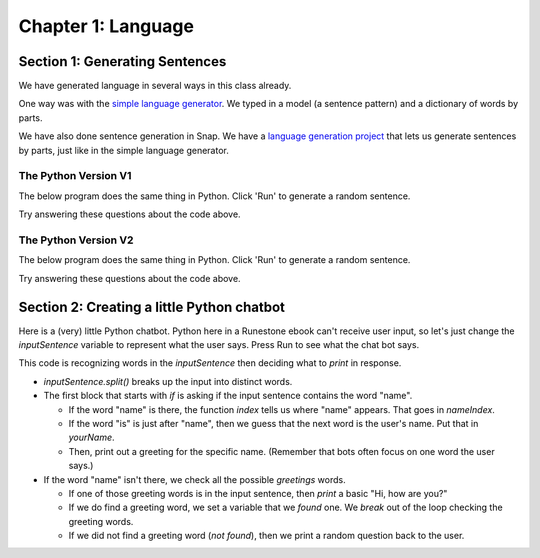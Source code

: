 =======================================
Chapter 1: Language
=======================================

Section 1: Generating Sentences
::::::::::::::::::::::::::::::::

We have generated language in several ways in this class already.

One way was with the `simple language generator <https://teaspoon.livecodehosting.com/sentences-html/generator.lcß>`_. We typed in a model (a sentence pattern) and a dictionary of words by parts.

.. image:: figures/SentenceGenerator.png

We have also done sentence generation in Snap. We have a `language generation project <https://snap.berkeley.edu/project?username=guzdial&projectname=language%20generation>`_ that lets us generate sentences by parts, just like in the simple language generator.

.. image:: figures/picking-words-from-variables.png


The Python Version V1
----------------------

The below program does the same thing in Python.  Click 'Run' to generate a random sentence.

.. activecode:: pysentencegen
   :language: python
   
   import random
   
   nouns = ["dog","cat","bat"]
   verbs = ["jumps", "runs", "shouts"]
   adverbs = ["slowly", "quickly", "lazily"]
   articles = ["The","A"]
   
   noun = random.choice(nouns)
   verb = random.choice(verbs)
   adverb = random.choice(adverbs)
   article=random.choice(articles)
   
   print(article,noun,verb,adverb)

Try answering these questions about the code above.

.. mchoice:: PyGen1
    :correct: a
    :answer_a: They are both variables. `nouns` is a list of nouns, and `noun` is a randomly chosen noun
    :answer_b: Just the `s`.  They mean the same thing.
    :answer_c: Both are variables, which hold data in Python
    :feedback_a: Yes, exactly right.
    :feedback_b: No, the names of the variables are just chosen to inform the reader.
    :feedback_c: That's true, but that doesn't get at the purpose of the words.

    What's the difference between `nouns` and `noun` above?

.. mchoice:: PyGen1_2
    :correct: c
    :answer_a: Tells Python that it is going to make a choice among these items
    :answer_b: Creates a variable
    :answer_c: Define a list, like our multiline or list blocks in Snap.
    :feedback_a: No -- the choice comes later
    :feedback_b: No, the variable name with `=` does that.
    :feedback_c: That's right.

    What do you think the square brackets [] do in the above Python code?

.. mchoice:: PyGen1_3
    :correct: c
    :answer_a: It generates a random number
    :answer_b: It's a fairly arbitrary variable name
    :answer_c: It's the name of the library that contains the function `choice`
    :feedback_a: No -- the random library can generate a random number, but that's not what random means
    :feedback_b: No, it's pre-defined in Python.
    :feedback_c: That's right.

    Take a guess what the word `random` is above?

The Python Version V2
----------------------

The below program does the same thing in Python.  Click 'Run' to generate a random sentence.

.. activecode:: pysentencegen2
   :language: python
   
   import random
   
   nouns = ["bee","bird","bat"]
   adjectives = ["curious", "small", "majestic"]
   verbs = ["flies", "explores", "roams"]
   adverbs = ["slowly", "cautiously", "urgently"]
   articles = ["The","A"]
   
   noun = random.choice(nouns)
   adjective = random.choice(adjectives)
   verb = random.choice(verbs)
   adverb = random.choice(adverbs)
   article = random.choice(articles)
   
   print(article,adjective,noun,verb,adverb)

Try answering these questions about the code above.

.. mchoice:: PyGen2_1
    :correct: b
    :answer_a: A list of adjectives
    :answer_b: A randomly selected string from the 'adjectives' list.
    :answer_c: A first string from the 'adjectives' list.
    :feedback_a: Not quite, 'adjectives' holds the list not 'adjective'.
    :feedback_b: Yes, exactly right.
    :feedback_c: Not always, it may return the first string, but it can also return any other string in the list.

    What does the variable 'adjective' hold in the above snippet?

.. mchoice:: PyGen2_2
    :correct: a
    :answer_a: "A bee explores cautiously"
    :answer_b: "The curious bird roams slowly"
    :answer_c: "A small bat flies urgently"
    :feedback_a: Yes, this answer is missing an adjective.
    :feedback_b: No, this answer contains all the required components.
    :feedback_c: No, this answer contains all the required components.

    Which of the following is a sentence that could NOT be produced from the code above?

.. mchoice:: PyGen2_3
    :correct: a
    :answer_a: nouns = ["bee","bird","bat"]
    :answer_b: verbs = ["flies", "explores", "roams"]
    :answer_c: adjective = random.choice(adjectives)
    :answer_d: print(article,adjective,noun,verb,adverb)
    :feedback_a: No,you will need to add "boat"
    :feedback_b: No, you will need to add "floats"
    :feedback_c: Yes, this line stays the same
    :feedback_d: No, you will need to remove the final ",adverb"

    Let's say that you want to make it possible for to generate "A curious boat floats."  Which of the lines below do you *not* have to change?

Section 2: Creating a little Python chatbot
::::::::::::::::::::::::::::::::::::::::::::

Here is a (very) little Python chatbot.
Python here in a Runestone ebook can't receive user input, so let's just change the `inputSentence` variable to represent
what the user says. Press Run to see what the chat bot says.

.. activecode:: pysentencegen3
   :language: python
   
   import random
   
   inputSentence = "Hi, my name is Elijah"
   wordsInSentence = inputSentence.split()
   
   greetings = ["Hi", "Hello", "Howdy", "Sup"];
   
   questions = ["What is your favorite color?", "Where do you like to eat?", "How is your day going?", "Do you have any siblings?", "What are your hobbies?"]

   if "name" in wordsInSentence:
      nameIndex = wordsInSentence.index("name");
      if "is" == wordsInSentence[nameIndex + 1]:
        yourName = wordsInSentence[nameIndex + 2]
        print("Hi", yourName, "how are you?")
   else:
      found = False
      for greetingWord in greetings:
         if greetingWord in wordsInSentence:
           print("Hi, how are you?")
           found = True
           break
      if not found:
          print(random.choice(questions))


This code is recognizing words in the `inputSentence` then deciding what to `print` in response.

- `inputSentence.split()` breaks up the input into distinct words.
- The first block that starts with `if` is asking if the input sentence contains the word "name".

  - If the word "name" is there, the function `index` tells us where "name" appears. That goes in `nameIndex`.
  - If the word "is" is just after "name", then we guess that the next word is the user's name. Put that in `yourName`.
  - Then, print out a greeting for the specific name. (Remember that bots often focus on one word the user says.)

- If the word "name" isn't there, we check all the possible `greetings` words.

  - If one of those greeting words is in the input sentence, then `print` a basic "Hi, how are you?"
  - If we do find a greeting word, we set a variable that we `found` one. We `break` out of the loop checking the greeting words.   
  - If we did not find a greeting word (`not found`), then we print a random question back to the user.


.. mchoice:: PyGen3_1
    :correct: a
    :answer_a: Checks to see if the input sentence has the word "name" in it.
    :answer_b: Puts the word "name" into the output
    :answer_c: Asks the user what their name is
    :feedback_a: Exactly. `wordsInSentence` is the list of words in the input sentence
    :feedback_b: No, output is generated with print()
    :feedback_c: No, nothing here does that.

    What do you think `if "name" in wordsInSentence` does?

.. mchoice:: PyGen3_2
    :correct: b
    :answer_a: Lists the questions that the user might ask.
    :answer_b: Provide possible responses like *respond randomly* in Charla-bots.
    :answer_c: Makes it possible for the computer to respond to questions.
    :feedback_a: No, that isn't happening here.
    :feedback_b: Exactly. Each question is a like another line in *respond randomly*.
    :feedback_c: No, those aren't questions that the computer can respond to.

    What do you think the variable `questions` is doing?

.. mchoice:: PyGen3_3
    :correct: b
    :answer_a: How are you?
    :answer_b: Hey, Sup
    :answer_c: Hola, Dude
    :feedback_a: No, that doesn't contain any of the words in `greetings`
    :feedback_b: Yes, because "Sup" is in `greetings`.
    :feedback_c: No, that sentence doesn't contain any of the words in `greetings`

    Which of these `inputSentence` options (and you're welcome to try them!) would generate the chatbot saying "Hi, how are you?"

.. mchoice:: PyGen3_4
    :correct: a
    :answer_a: True
    :answer_b: False

    `found` in this program is just a variable, that could be named anything, but it's purpose is to track if we found a greeting word.

